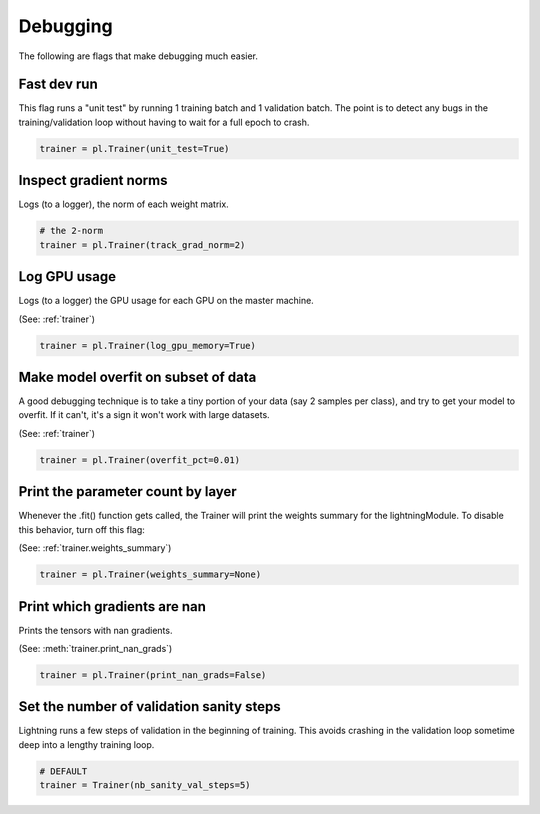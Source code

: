 Debugging
=========
The following are flags that make debugging much easier.

Fast dev run
------------
This flag runs a "unit test" by running 1 training batch and 1 validation batch.
The point is to detect any bugs in the training/validation loop without having to wait for
a full epoch to crash.

.. code-block:: python

    trainer = pl.Trainer(unit_test=True)

Inspect gradient norms
----------------------
Logs (to a logger), the norm of each weight matrix.

.. code-block:: python

    # the 2-norm
    trainer = pl.Trainer(track_grad_norm=2)

Log GPU usage
-------------
Logs (to a logger) the GPU usage for each GPU on the master machine.

(See: :ref:`trainer`)

.. code-block:: python

    trainer = pl.Trainer(log_gpu_memory=True)

Make model overfit on subset of data
------------------------------------

A good debugging technique is to take a tiny portion of your data (say 2 samples per class),
and try to get your model to overfit. If it can't, it's a sign it won't work with large datasets.

(See: :ref:`trainer`)

.. code-block:: python

    trainer = pl.Trainer(overfit_pct=0.01)

Print the parameter count by layer
----------------------------------
Whenever the .fit() function gets called, the Trainer will print the weights summary for the lightningModule.
To disable this behavior, turn off this flag:

(See: :ref:`trainer.weights_summary`)

.. code-block:: python

    trainer = pl.Trainer(weights_summary=None)

Print which gradients are nan
-----------------------------
Prints the tensors with nan gradients.

(See: :meth:`trainer.print_nan_grads`)

.. code-block:: python

    trainer = pl.Trainer(print_nan_grads=False)

Set the number of validation sanity steps
-----------------------------------------
Lightning runs a few steps of validation in the beginning of training.
This avoids crashing in the validation loop sometime deep into a lengthy training loop.

.. code-block:: python

    # DEFAULT
    trainer = Trainer(nb_sanity_val_steps=5)